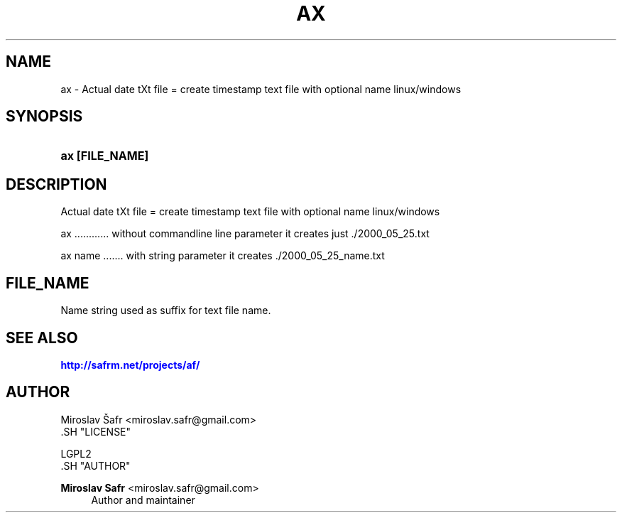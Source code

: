 '\" t
.\"     Title: ax
.\"    Author: Miroslav Safr <miroslav.safr@gmail.com>
.\" Generator: DocBook XSL Stylesheets v1.78.1 <http://docbook.sf.net/>
.\"      Date: 20140204_2136
.\"    Manual: Actual date tXt file =  create timestamp text file with optional name linux/windows
.\"    Source: af 1.0.5
.\"  Language: English
.\"
.TH "AX" "1" "20140204_2136" "af 1.0.5" "Actual date tXt file = create"
.\" -----------------------------------------------------------------
.\" * Define some portability stuff
.\" -----------------------------------------------------------------
.\" ~~~~~~~~~~~~~~~~~~~~~~~~~~~~~~~~~~~~~~~~~~~~~~~~~~~~~~~~~~~~~~~~~
.\" http://bugs.debian.org/507673
.\" http://lists.gnu.org/archive/html/groff/2009-02/msg00013.html
.\" ~~~~~~~~~~~~~~~~~~~~~~~~~~~~~~~~~~~~~~~~~~~~~~~~~~~~~~~~~~~~~~~~~
.ie \n(.g .ds Aq \(aq
.el       .ds Aq '
.\" -----------------------------------------------------------------
.\" * set default formatting
.\" -----------------------------------------------------------------
.\" disable hyphenation
.nh
.\" disable justification (adjust text to left margin only)
.ad l
.\" -----------------------------------------------------------------
.\" * MAIN CONTENT STARTS HERE *
.\" -----------------------------------------------------------------
.SH "NAME"
ax \- Actual date tXt file = create timestamp text file with optional name linux/windows
.SH "SYNOPSIS"
.HP \w'\fBax\ [FILE_NAME]\fR\ 'u
\fBax [FILE_NAME]\fR
.SH "DESCRIPTION"
.PP
Actual date tXt file = create timestamp text file with optional name linux/windows
.PP
ax \&.\&.\&.\&.\&.\&.\&.\&.\&.\&.\&.\&. without commandline line parameter it creates just \&./2000_05_25\&.txt
.PP
ax name \&.\&.\&.\&.\&.\&.\&. with string parameter it creates \&./2000_05_25_name\&.txt
.SH "FILE_NAME"
.PP
Name string used as suffix for text file name\&.
.SH "SEE ALSO"
.PP
\m[blue]\fB\%http://safrm.net/projects/af/\fR\m[]
.SH "AUTHOR"

    Miroslav Šafr <miroslav\&.safr@gmail\&.com>
  .SH "LICENSE"

   LGPL2
  .SH "AUTHOR"
.PP
\fBMiroslav Safr\fR <\&miroslav\&.safr@gmail\&.com\&>
.RS 4
Author and maintainer
.RE
